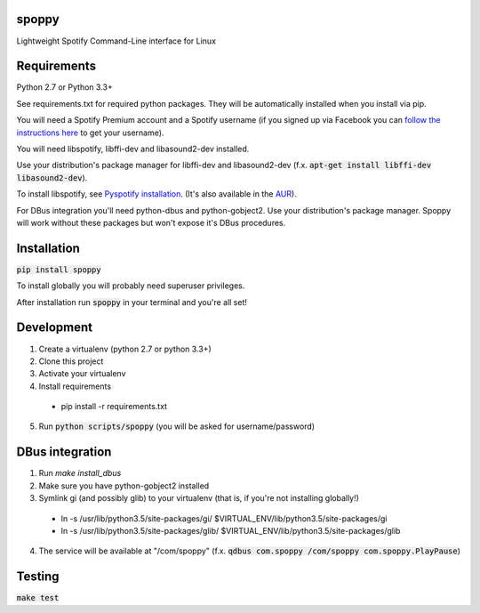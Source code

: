 spoppy
========
Lightweight Spotify Command-Line interface for Linux

Requirements
==============

Python 2.7 or Python 3.3+

See requirements.txt for required python packages. They will be automatically installed when you install via pip.

You will need a Spotify Premium account and a Spotify username (if you signed up via Facebook you can `follow the instructions here <https://community.spotify.com/t5/Help-Accounts-and-Subscriptions/How-do-i-find-my-username-when-using-Facebook-login/td-p/859795>`_ to get your username).

You will need libspotify, libffi-dev and libasound2-dev installed.

Use your distribution's package manager for libffi-dev and libasound2-dev (f.x. :code:`apt-get install libffi-dev libasound2-dev`).

To install libspotify, see `Pyspotify installation <https://pyspotify.mopidy.com/en/latest/installation/#install-from-source>`_. (It's also available in the `AUR <https://aur.archlinux.org/packages/libspotify/>`_).

For DBus integration you'll need python-dbus and python-gobject2. Use your distribution's package manager. Spoppy will work without these packages but won't expose it's DBus procedures.

Installation
==============

:code:`pip install spoppy`

To install globally you will probably need superuser privileges.

After installation run :code:`spoppy` in your terminal and you're all set!

Development
=============

1. Create a virtualenv (python 2.7 or python 3.3+)
2. Clone this project
3. Activate your virtualenv
4. Install requirements

  * pip install -r requirements.txt

5. Run :code:`python scripts/spoppy` (you will be asked for username/password)

DBus integration
==================

1. Run `make install_dbus`
2. Make sure you have python-gobject2 installed
3. Symlink gi (and possibly glib) to your virtualenv (that is, if you're not installing globally!)

  * ln -s /usr/lib/python3.5/site-packages/gi/ $VIRTUAL_ENV/lib/python3.5/site-packages/gi
  * ln -s /usr/lib/python3.5/site-packages/glib/ $VIRTUAL_ENV/lib/python3.5/site-packages/glib

4. The service will be available at "/com/spoppy" (f.x. :code:`qdbus com.spoppy /com/spoppy com.spoppy.PlayPause`)

Testing
=========

:code:`make test`